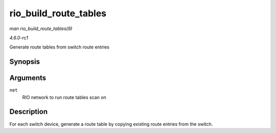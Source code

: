 
.. _API-rio-build-route-tables:

======================
rio_build_route_tables
======================

*man rio_build_route_tables(9)*

*4.6.0-rc1*

Generate route tables from switch route entries


Synopsis
========

.. c:function:: void rio_build_route_tables( struct rio_net * net )

Arguments
=========

``net``
    RIO network to run route tables scan on


Description
===========

For each switch device, generate a route table by copying existing route entries from the switch.
